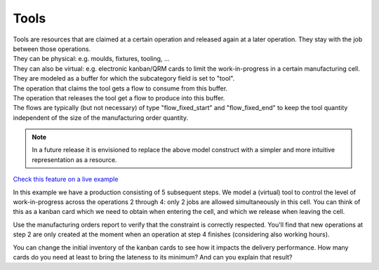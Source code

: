 =====
Tools
=====

| Tools are resources that are claimed at a certain operation and released
  again at a later operation. They stay with the job between those operations.
| They can be physical: e.g. moulds, fixtures, tooling, ...
| They can also be virtual: e.g. electronic kanban/QRM cards to limit the
  work-in-progress in a certain manufacturing cell.

| They are modeled as a buffer for which the subcategory field is set
  to "tool".
| The operation that claims the tool gets a flow to consume from this buffer.
| The operation that releases the tool get a flow to produce into this buffer.
| The flows are typically (but not necessary) of type "flow_fixed_start" and
  "flow_fixed_end" to keep the tool quantity independent of the size of the
  manufacturing order quantity.

.. note:: In a future release it is envisioned to replace the above model
          construct with a simpler and more intuitive representation as a
          resource.

`Check this feature on a live example <https://demo.frepple.com/resource-tool/data/input/operationmaterial/>`_

In this example we have a production consisting of 5 subsequent steps.
We model a (virtual) tool to control the level of work-in-progress
across the operations 2 through 4: only 2 jobs are allowed simultaneously
in this cell. You can think of this as a kanban card which we need
to obtain when entering the cell, and which we release when leaving the cell.

Use the manufacturing orders report to verify that the constraint is
correctly respected. You'll find that new operations at step 2 are only
created at the moment when an operation at step 4 finishes (considering also
working hours).

You can change the initial inventory of the kanban cards to see how it
impacts the delivery performance.
How many cards do you need at least to bring the lateness to its minimum? And
can you explain that result?
